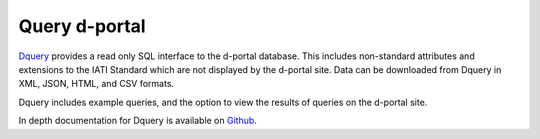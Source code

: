 **************
Query d-portal
**************

`Dquery <https://d-portal.org/dquery/>`_ provides a read only SQL interface to the d-portal database. This includes non-standard attributes and extensions to the IATI Standard which are not displayed by the d-portal site. 
Data can be downloaded from Dquery in XML, JSON, HTML, and CSV formats.

Dquery includes example queries, and the option to view the results of queries on the d-portal site.

In depth documentation for Dquery is available on `Github <https://github.com/notshi/dquery/blob/master/readme.md>`_.
